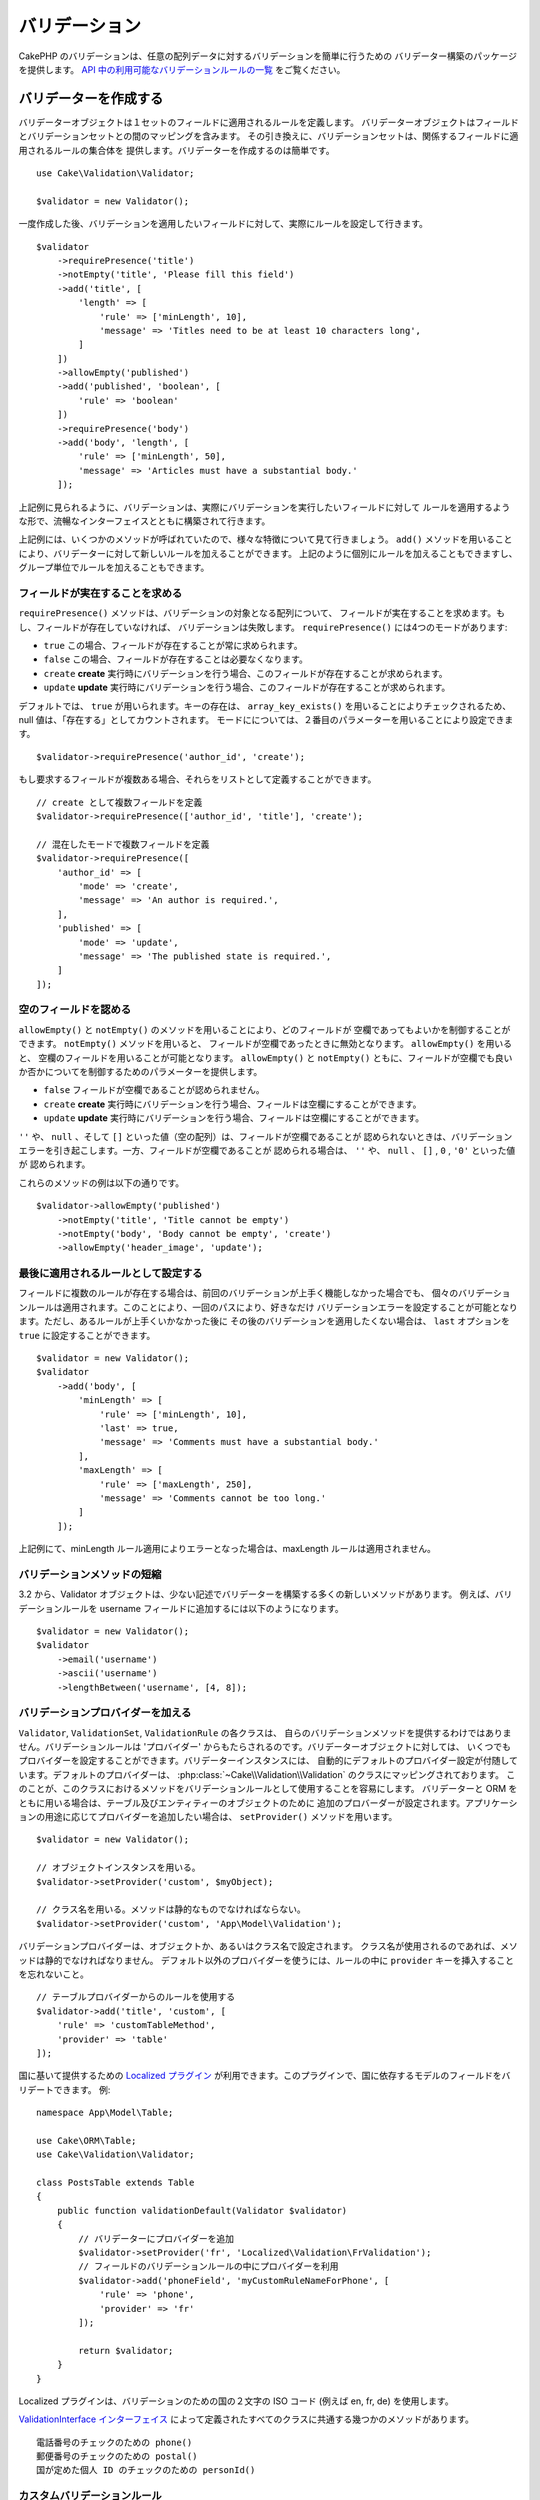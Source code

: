 バリデーション
###############

.. php:namespace:: Cake\Validation

CakePHP のバリデーションは、任意の配列データに対するバリデーションを簡単に行うための
バリデーター構築のパッケージを提供します。 `API 中の利用可能なバリデーションルールの一覧
<https://api.cakephp.org/3.x/class-Cake.Validation.Validation.html>`__
をご覧ください。

.. _creating-validators:

バリデーターを作成する
======================

.. php:class:: Validator

バリデーターオブジェクトは１セットのフィールドに適用されるルールを定義します。
バリデーターオブジェクトはフィールドとバリデーションセットとの間のマッピングを含みます。
その引き換えに、バリデーションセットは、関係するフィールドに適用されるルールの集合体を
提供します。バリデーターを作成するのは簡単です。 ::

    use Cake\Validation\Validator;

    $validator = new Validator();


一度作成した後、バリデーションを適用したいフィールドに対して、実際にルールを設定して行きます。 ::

    $validator
        ->requirePresence('title')
        ->notEmpty('title', 'Please fill this field')
        ->add('title', [
            'length' => [
                'rule' => ['minLength', 10],
                'message' => 'Titles need to be at least 10 characters long',
            ]
        ])
        ->allowEmpty('published')
        ->add('published', 'boolean', [
            'rule' => 'boolean'
        ])
        ->requirePresence('body')
        ->add('body', 'length', [
            'rule' => ['minLength', 50],
            'message' => 'Articles must have a substantial body.'
        ]);

上記例に見られるように、バリデーションは、実際にバリデーションを実行したいフィールドに対して
ルールを適用するような形で、流暢なインターフェイスとともに構築されて行きます。

上記例には、いくつかのメソッドが呼ばれていたので、様々な特徴について見て行きましょう。
``add()`` メソッドを用いることにより、バリデーターに対して新しいルールを加えることができます。
上記のように個別にルールを加えることもできますし、グループ単位でルールを加えることもできます。

フィールドが実在することを求める
--------------------------------

``requirePresence()`` メソッドは、バリデーションの対象となる配列について、
フィールドが実在することを求めます。もし、フィールドが存在していなければ、
バリデーションは失敗します。 ``requirePresence()`` には4つのモードがあります:

* ``true`` この場合、フィールドが存在することが常に求められます。
* ``false`` この場合、フィールドが存在することは必要なくなります。
* ``create`` **create** 実行時にバリデーションを行う場合、このフィールドが存在することが求められます。
* ``update`` **update** 実行時にバリデーションを行う場合、このフィールドが存在することが求められます。

デフォルトでは、 ``true`` が用いられます。キーの存在は、 ``array_key_exists()``
を用いることによりチェックされるため、 null 値は、「存在する」としてカウントされます。
モードにについては、２番目のパラメーターを用いることにより設定できます。 ::

    $validator->requirePresence('author_id', 'create');

もし要求するフィールドが複数ある場合、それらをリストとして定義することができます。 ::

    // create として複数フィールドを定義
    $validator->requirePresence(['author_id', 'title'], 'create');

    // 混在したモードで複数フィールドを定義
    $validator->requirePresence([
        'author_id' => [
            'mode' => 'create',
            'message' => 'An author is required.',
        ],
        'published' => [
            'mode' => 'update',
            'message' => 'The published state is required.',
        ]
    ]);

.. versionadded:: 3.3.0
    ``requirePresence()`` は、3.3.0 でフィールドの配列を受け取ります。

空のフィールドを認める
----------------------

``allowEmpty()`` と ``notEmpty()`` のメソッドを用いることにより、どのフィールドが
空欄であってもよいかを制御することができます。 ``notEmpty()`` メソッドを用いると、
フィールドが空欄であったときに無効となります。 ``allowEmpty()`` を用いると、
空欄のフィールドを用いることが可能となります。 ``allowEmpty()`` と ``notEmpty()``
ともに、フィールドが空欄でも良いか否かについてを制御するためのパラメーターを提供します。

* ``false`` フィールドが空欄であることが認められません。
* ``create`` **create** 実行時にバリデーションを行う場合、フィールドは空欄にすることができます。
* ``update`` **update** 実行時にバリデーションを行う場合、フィールドは空欄にすることができます。

``''`` や、 ``null`` 、そして ``[]`` といった値（空の配列）は、フィールドが空欄であることが
認められないときは、バリデーションエラーを引き起こします。一方、フィールドが空欄であることが
認められる場合は、 ``''`` や、 ``null`` 、 ``[]`` , ``0`` , ``'0'`` といった値が
認められます。

これらのメソッドの例は以下の通りです。 ::

    $validator->allowEmpty('published')
        ->notEmpty('title', 'Title cannot be empty')
        ->notEmpty('body', 'Body cannot be empty', 'create')
        ->allowEmpty('header_image', 'update');

最後に適用されるルールとして設定する
------------------------------------

フィールドに複数のルールが存在する場合は、前回のバリデーションが上手く機能しなかった場合でも、
個々のバリデーションルールは適用されます。このことにより、一回のパスにより、好きなだけ
バリデーションエラーを設定することが可能となります。ただし、あるルールが上手くいかなかった後に
その後のバリデーションを適用したくない場合は、 ``last`` オプションを ``true``
に設定することができます。 ::

    $validator = new Validator();
    $validator
        ->add('body', [
            'minLength' => [
                'rule' => ['minLength', 10],
                'last' => true,
                'message' => 'Comments must have a substantial body.'
            ],
            'maxLength' => [
                'rule' => ['maxLength', 250],
                'message' => 'Comments cannot be too long.'
            ]
        ]);

上記例にて、minLength ルール適用によりエラーとなった場合は、maxLength ルールは適用されません。

バリデーションメソッドの短縮
----------------------------

3.2 から、Validator オブジェクトは、少ない記述でバリデーターを構築する多くの新しいメソッドがあります。
例えば、バリデーションルールを username フィールドに追加するには以下のようになります。 ::

    $validator = new Validator();
    $validator
        ->email('username')
        ->ascii('username')
        ->lengthBetween('username', [4, 8]);

バリデーションプロバイダーを加える
----------------------------------

``Validator``, ``ValidationSet``, ``ValidationRule`` の各クラスは、
自らのバリデーションメソッドを提供するわけではありません。バリデーションルールは
'プロバイダー' からもたらされるのです。バリデーターオブジェクトに対しては、
いくつでもプロバイダーを設定することができます。バリデーターインスタンスには、
自動的にデフォルトのプロバイダー設定が付随しています。デフォルトのプロバイダーは、
:php:class:`~Cake\\Validation\\Validation` のクラスにマッピングされております。
このことが、このクラスにおけるメソッドをバリデーションルールとして使用することを容易にします。
バリデーターと ORM をともに用いる場合は、テーブル及びエンティティーのオブジェクトのために
追加のプロバーダーが設定されます。アプリケーションの用途に応じてプロバイダーを追加したい場合は、
``setProvider()`` メソッドを用います。 ::

    $validator = new Validator();

    // オブジェクトインスタンスを用いる。
    $validator->setProvider('custom', $myObject);

    // クラス名を用いる。メソッドは静的なものでなければならない。
    $validator->setProvider('custom', 'App\Model\Validation');

バリデーションプロバイダーは、オブジェクトか、あるいはクラス名で設定されます。
クラス名が使用されるのであれば、メソッドは静的でなければなりません。
デフォルト以外のプロバイダーを使うには、ルールの中に ``provider``
キーを挿入することを忘れないこと。 ::

    // テーブルプロバイダーからのルールを使用する
    $validator->add('title', 'custom', [
        'rule' => 'customTableMethod',
        'provider' => 'table'
    ]);

国に基いて提供するための `Localized プラグイン <https://github.com/cakephp/localized>`_
が利用できます。このプラグインで、国に依存するモデルのフィールドをバリデートできます。
例::

    namespace App\Model\Table;

    use Cake\ORM\Table;
    use Cake\Validation\Validator;

    class PostsTable extends Table
    {
        public function validationDefault(Validator $validator)
        {
            // バリデーターにプロバイダーを追加
            $validator->setProvider('fr', 'Localized\Validation\FrValidation');
            // フィールドのバリデーションルールの中にプロバイダーを利用
            $validator->add('phoneField', 'myCustomRuleNameForPhone', [
                'rule' => 'phone',
                'provider' => 'fr'
            ]);

            return $validator;
        }
    }

Localized プラグインは、バリデーションのための国の２文字の ISO コード
(例えば en, fr, de) を使用します。

`ValidationInterface インターフェイス <https://github.com/cakephp/localized/blob/master/src/Validation/ValidationInterface.php>`_
によって定義されたすべてのクラスに共通する幾つかのメソッドがあります。 ::

    電話番号のチェックのための phone()
    郵便番号のチェックのための postal()
    国が定めた個人 ID のチェックのための personId()

カスタムバリデーションルール
----------------------------

プロバイダーから与えられるメソッドを使うことに加え、匿名関数を含めたいかなるコールバック関数をも、
バリデーションルールとして用いることができます。 ::

    // グローバル関数を利用する
    $validator->add('title', 'custom', [
        'rule' => 'validate_title',
        'message' => 'タイトルが正しくありません'
    ]);

    // プロバイダーではないコールバック関数を利用する
    $validator->add('title', 'custom', [
        'rule' => [$this, 'method'],
        'message' => 'タイトルが正しくありません'
    ]);

    // クロージャーを利用する
    $extra = 'Some additional value needed inside the closure';
    $validator->add('title', 'custom', [
        'rule' => function ($value, $context) use ($extra) {
            // true/falseを返すカスタムロジックを記入
        },
        'message' => 'タイトルが正しくありません'
    ]);

    // カスタムプロバイダーからのルールを利用する
    $validator->add('title', 'custom', [
        'rule' => 'customRule',
        'provider' => 'custom',
        'message' => 'タイトルが十分にユニークではありません'
    ]);

クロージャーやコールバックメソッドは、呼び出された際に2つの設定を受けることとなります。
最初は、バリデーションが行われるフィールド値であり、２番目はバリデーションプロセスに関連する
データを含む配列です。

- **data**: バリデーションメソッドに与えられた元々のデータのことです。
  値を比較するようなルールを作る場合には、利用価値が高いといえます。
- **providers**: プロバイダーオブジェクトについての完成されたリストのことです。
  複数のプロバイダーを呼び出すことにより複雑なルールを作りたいときに、利用価値が高いといえます。
- **newRecord**:　バリデーションコールが新しいレコードのためのものか、
  すでにあるレコードのためのものかを示します。
  
既存ユーザーの ID のようにあなたのバリデーションメソッドに追加のデータを渡す必要がある場合、
あなたのコントローラーからカスタム動的プロバイダー利用できます。 ::

    $this->Examples->validator('default')->provider('passed', [
        'count' => $countFromController,
        'userid' => $this->Auth->user('id')
    ]);

そのとき、あなたのバリデーションメソッドが、第２コンテキストパラメーターを持つことを保証します。 ::

    public function customValidationMethod($check, array $context)
    {
        $userid = $context['providers']['passed']['userid'];
    }

条件付バリデーション
--------------------

バリデーションルールを定義する際、``on`` キーを用いることで、バリデーションルールが
適用されるべきか否かを定義することができます。未定義のままにすると、ルールは常に適用されます。
他に有効な値は、 ``create`` 及び ``update`` です。これらの値を利用することにより、
``create`` や ``update`` 実行時にのみ、ルールが適用されることとなります。

加えて、特定なルールが適用されるべきか決めるためのコールバック関数を活用することもできます。 ::

    $validator->add('picture', 'file', [
        'rule' => ['mimeType', ['image/jpeg', 'image/png']],
        'on' => function ($context) {
            return !empty($context['data']['show_profile_picture']);
        }
    ]);

``$context['data']`` 配列を用いることで、他の送信されたフィールドにアクセスすることが
できます。上記例では、 ``show_profile_picture`` の値が空かどうかで 'picture'
のルールを任意なものとします。また、 ``uploadedFile`` を用いることで、
任意のファイルアップロードに関する入力を設定することができます。 ::

    $validator->add('picture', 'file', [
        'rule' => ['uploadedFile', ['optional' => true]],
    ]);

``allowEmpty()``, ``notEmpty()`` 及び ``requirePresence()`` メソッドは、
最後に引数としてコールバック関数を受け付けることができます。もしこれがあれば、
ルールが適用されるべきか否かをコールバック関数が決めます。例えば、以下のように、
フィールド値が空のままでも許容される時もあります。 ::

    $validator->allowEmpty('tax', function ($context) {
        return !$context['data']['is_taxable'];
    });

一方で、以下のように、一定の条件が満たされた場合にのみ、フィールド値が求められる
（空欄が許容されない）場合もあります。 ::

    $validator->notEmpty('email_frequency', 'This field is required', function ($context) {
        return !empty($context['data']['wants_newsletter']);
    });

上記例は、ユーザーがニュースレターを受領したい場合には、 ``email_frequency``
フィールドが空欄のまま残されてはいけない、という例です。

さらに、一定の条件の下でのみフィールドが存在することを求めることも可能です。 ::

    $validator->requirePresence('full_name', function ($context) {
        if (isset($context['data']['action'])) {
            return $context['data']['action'] === 'subscribe';
        }
        return false;
    });
    $validator->requirePresence('email');

これは、申し込みを作成したいユーザーの場合のみ ``full_name`` フィールドの存在を求め、
``email`` フィールドは常に要求されます。申し込みをキャンセルした時にも必要とされます。

.. versionadded:: 3.1.1
    ``requirePresence()`` の callable 対応は、 3.1.1 で追加されました。

バリデーターをネストする
------------------------

.. versionadded:: 3.0.5

ネストされたデータで :doc:`/core-libraries/form` をバリデートする場合、
また配列データを含むモデルを使用する場合、保有するネストされたデータをバリデートすることが
必要となります。CakePHP では、簡単に特定の属性に対してバリデーターを加えることが可能となります。
例えば、非リレーショナルデータベースを用いて作業しており、とある記事とそれに対するコメントを
保存したいとします。 ::

    $data = [
        'title' => 'Best article',
        'comments' => [
            ['comment' => '']
        ]
    ];

コメントに対してバリデーションをかけたい場合は、ネストされたバリデーターを使用します。 ::

    $validator = new Validator();
    $validator->add('title', 'not-blank', ['rule' => 'notBlank']);

    $commentValidator = new Validator();
    $commentValidator->add('comment', 'not-blank', ['rule' => 'notBlank']);

    // ネストされたバリデーターをつなげる
    $validator->addNestedMany('comments', $commentValidator);

    // ネストされたバリデーターからのエラーを含むすべてのエラーを取得する
    $validator->errors($data);

``addNested()`` を用いることで、1:1 の関係を構築することができ、 ``addNestedMany()``
を用いることで 1:N の関係を築くことができます。両方のメソッドを用いることにより、
ネストされたバリデーターのエラーは親バリデーターのエラーに貢献し、最終結果に影響を与えます。

.. _reusable-validators:

再利用可能なバリデーターを作成する
----------------------------------

バリデーターを、使用されている場所で定義するのは、良いサンプルコードにはなりますが、
簡単にメンテナンス可能なアプリケーションには結びつきません。実際には、
再利用可能なバリデーションのロジックを使用する際、
``Validator`` サブクラスを使うべきです。 ::

    // src/Model/Validation/ContactValidator.php にて
    namespace App\Model\Validation;

    use Cake\Validation\Validator;

    class ContactValidator extends Validator
    {
        public function __construct()
        {
            parent::__construct();
            // バリデーションのルールを加える
        }
    }

データをバリデートする
======================

バリデーターを作成し、適用したいルールを加えたので、実際にデータを用いてバリデーションを
実施して行きましょう。バリデーターを用いることにより、配列ベースのデータのバリデーションが
可能となります。例えば、 email を作成し、送る前にコンタクト先のバリデーションを行いたい場合は、
以下のようにするとよいでしょう。 ::

    use Cake\Validation\Validator;

    $validator = new Validator();
    $validator
        ->requirePresence('email')
        ->add('email', 'validFormat', [
            'rule' => 'email',
            'message' => 'E-mail must be valid'
        ])
        ->requirePresence('name')
        ->notEmpty('name', 'We need your name.')
        ->requirePresence('comment')
        ->notEmpty('comment', 'You need to give a comment.');

    $errors = $validator->errors($this->request->getData());
    if (empty($errors)) {
        // email を送る。
    }

``errors()`` メソッドは、バリデーションエラーがあった場合に、空でない配列を返します。
返されたエラー配列は、以下のような構造となっております。 ::

    $errors = [
        'email' => ['E-mail must be valid']
    ];

もし単一のフィールドに複数のエラーがあった場合は、エラーメッセージの配列はフィールドごとに
返されます。デフォルトでは ``errors()`` メソッドは、 'create' を実行する際のルールが
適用されますが、 'update' を実行する際のルールを適用したい場合は、
以下のことが可能となります。 ::

    $errors = $validator->errors($this->request->getData(), false);
    if (empty($errors)) {
        // email を送る。
    }

.. note::

    もし、エンティティーをバリデーションしたい場合は、エンティティーのバリデーションのために
    用意された次のようなメソッドを利用するべきです。
    :php:meth:`~Cake\\ORM\\Table::newEntity()`,
    :php:meth:`~Cake\\ORM\\Table::newEntities()`,
    :php:meth:`~Cake\\ORM\\Table::patchEntity()`,
    :php:meth:`~Cake\\ORM\\Table::patchEntities()` または
    :php:meth:`~Cake\\ORM\\Table::save()`

エンティティーをバリデーションする
==================================

エンティティーは保存される際にバリデーションが実行されますが、保存を試みる前にエンティティーの
バリデーションを行いたいようなケースがあるかもしれません。 ``newEntity()``,
``newEntities()``, ``patchEntity()`` または ``patchEntities()`` を使った場合、
保存前のエンティティーのバリデーションは自動的に実行されます。 ::

    // ArticlesController クラスにおいて
    $article = $this->Articles->newEntity($this->request->getData());
    if ($article->errors()) {
        // エラーメッセージが表示されるためのコードを書く

    }

同様に、いくつかのエンティティーに対して同時に事前のバリデーションを実行したい場合は、
``newEntities()`` メソッドを用いることができます。 ::

    // ArticlesController クラスにおいて
    $entities = $this->Articles->newEntities($this->request->getData());
    foreach ($entities as $entity) {
        if (!$entity->errors()) {
                $this->Articles->save($entity);
        }
    }

``newEntity()``, ``patchEntity()``, ``newEntities()`` 及び ``patchEntities()``
メソッドを用いることによりどのアソシエーションがバリデーションされたか、
``options`` パラメーターを用いることによりどのバリデーションセットを適用させるかを
特定することができます。 ::

    $valid = $this->Articles->newEntity($article, [
      'associated' => [
        'Comments' => [
          'associated' => ['User'],
          'validate' => 'special',
        ]
      ]
    ]);

バリデーションは、ユーザーフォームやインターフェイスに主に利用され、その用途はテーブル内の
コラムをバリデーションすることに限られません。しかしながら、データ元がどこであったとしても、
データの統一性を維持することは重要です。この問題を解決するために、CakePHP は
"アプリケーションルール" と呼ばれる２段階目のバリデーションを提供します。
本件については、 :ref:`アプリケーションルールの適用 <application-rules>`
セクションにて詳述します。

コアバリデーションルール
=========================

CakePHP は ``Validation`` クラス内にバリデーションメソッドに関する基本的な構文を提供します。
バリデーションクラスには、色々な一般的なバリデーションのシチュエーションに対する、
様々な静的なメソッドが含まれます。

``Validation`` クラスにおける `API ドキュメント
<https://api.cakephp.org/3.x/class-Cake.Validation.Validation.html>`_ では、
利用可能なバリデーションのルールについてのリスト及び基本的な使い方が案内されております。

いくつかのバリデーションメソッドは、上限下限に関する条件や有効なオプションを設定することができます。
このような上限下限に関する条件や有効なオプションは、以下のように提供可能です。 ::

    $validator = new Validator();
    $validator
        ->add('title', 'minLength', [
            'rule' => ['minLength', 10]
        ])
        ->add('rating', 'validValue', [
            'rule' => ['range', 1, 5]
        ]);

追加のパラメーターが設定できるコアなルールには、 ``rule`` キーの中に、最初の要素として
ルールそのものを含むような配列が設定されるべきであり、その後のパラメーターには、
残りのパラメーターを含ませるべきです。
